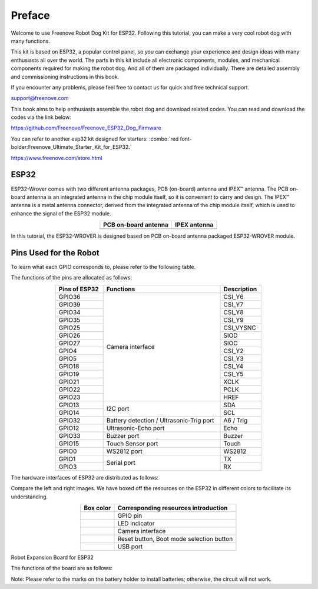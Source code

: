 ##############################################################################
Preface
##############################################################################

Welcome to use Freenove Robot Dog Kit for ESP32. Following this tutorial, you can make a very cool robot dog with many functions.

This kit is based on ESP32, a popular control panel, so you can exchange your experience and design ideas with many enthusiasts all over the world. The parts in this kit include all electronic components, modules, and mechanical components required for making the robot dog. And all of them are packaged individually. There are detailed assembly and commissioning instructions in this book. 

If you encounter any problems, please feel free to contact us for quick and free technical support.

support@freenove.com 

This book aims to help enthusiasts assemble the robot dog and download related codes. You can read and download the codes via the link below:

https://github.com/Freenove/Freenove_ESP32_Dog_Firmware

You can refer to another esp32 kit designed for starters: :combo:`red font-bolder:Freenove_Ultimate_Starter_Kit_for_ESP32.`

https://www.freenove.com/store.html

ESP32
*************************************

ESP32-Wrover comes with two different antenna packages, PCB (on-board) antenna and IPEX™ antenna. The PCB on-board antenna is an integrated antenna in the chip module itself, so it is convenient to carry and design. The IPEX™ antenna is a metal antenna connector, derived from the integrated antenna of the chip module itself, which is used to enhance the signal of the ESP32 module.

.. list-table:: 
    :align: center
    :class: table-line
    :header-rows: 1

    * - PCB on-board antenna 
      - IPEX antenna 

    * - |Preface00|
      - |Preface01|

.. |Preface00| image:: ../_static/imgs/Preface/Preface00.png
.. |Preface01| image:: ../_static/imgs/Preface/Preface01.png

In this tutorial, the ESP32-WROVER is designed based on PCB on-board antenna packaged ESP32-WROVER module.

.. image:: ../_static/imgs/Preface/Preface02.png
    :align: center

Pins Used for the Robot
*********************************

To learn what each GPIO corresponds to, please refer to the following table.

The functions of the pins are allocated as follows:

.. table:: 
    :class: table-line
    :width: 70%
    :align: center

    +--------------+-----------------------------------------+------------+
    |Pins of ESP32 |Functions                                |Description |
    +==============+=========================================+============+
    |GPIO36        |                                         |CSI_Y6      |
    |              |                                         |            |
    +--------------+                                         +------------+
    |GPIO39        |                                         |CSI_Y7      |
    |              |                                         |            |
    +--------------+                                         +------------+
    |GPIO34        |                                         |CSI_Y8      |
    |              |                                         |            |
    +--------------+                                         +------------+
    |GPIO35        |                                         |CSI_Y9      |
    |              |                                         |            |
    +--------------+                                         +------------+
    |GPIO25        |                                         |CSI_VYSNC   |
    |              |                                         |            |
    +--------------+                                         +------------+
    |GPIO26        |                                         |SIOD        |
    |              |                                         |            |
    +--------------+                                         +------------+
    |GPIO27        |                                         |SIOC        |
    |              |                                         |            |
    +--------------+Camera interface                         +------------+
    |GPIO4         |                                         |CSI_Y2      |
    |              |                                         |            |
    +--------------+                                         +------------+
    |GPIO5         |                                         |CSI_Y3      |
    |              |                                         |            |
    +--------------+                                         +------------+
    |GPIO18        |                                         |CSI_Y4      |
    |              |                                         |            |
    +--------------+                                         +------------+
    |GPIO19        |                                         |CSI_Y5      |
    |              |                                         |            |
    +--------------+                                         +------------+
    |GPIO21        |                                         |XCLK        |
    |              |                                         |            |
    +--------------+                                         +------------+
    |GPIO22        |                                         |PCLK        |
    |              |                                         |            |
    +--------------+                                         +------------+
    |GPIO23        |                                         |HREF        |
    |              |                                         |            |
    +--------------+-----------------------------------------+------------+
    |GPIO13        |                                         |SDA         |
    |              |                                         |            |
    +--------------+I2C port                                 +------------+
    |GPIO14        |                                         |SCL         |
    |              |                                         |            |
    +--------------+-----------------------------------------+------------+
    |GPIO32        |Battery detection / Ultrasonic-Trig port |A6 / Trig   |
    |              |                                         |            |
    +--------------+-----------------------------------------+------------+
    |GPIO12        |Ultrasonic-Echo port                     |Echo        |
    |              |                                         |            |
    +--------------+-----------------------------------------+------------+
    |GPIO33        |Buzzer port                              |Buzzer      |
    |              |                                         |            |
    +--------------+-----------------------------------------+------------+
    |GPIO15        |Touch Sensor port                        |Touch       |
    |              |                                         |            |
    +--------------+-----------------------------------------+------------+
    |GPIO0         |WS2812 port                              |WS2812      |
    |              |                                         |            |
    +--------------+-----------------------------------------+------------+
    |GPIO1         |                                         |TX          |
    |              |                                         |            |
    +--------------+Serial port                              +------------+
    |GPIO3         |                                         |RX          |
    |              |                                         |            |
    +--------------+-----------------------------------------+------------+

The hardware interfaces of ESP32 are distributed as follows:

.. image:: ../_static/imgs/Preface/Preface03.png
    :align: center

Compare the left and right images. We have boxed off the resources on the ESP32 in different colors to facilitate its understanding.

.. list-table:: 
    :align: center
    :class: table-line
    :header-rows: 1

    * - Box color
      - Corresponding resources introduction

    * - |Preface04|
      - GPIO pin

    * - |Preface05|
      - LED indicator

    * - |Preface06|
      - Camera interface

    * - |Preface07|
      - Reset button, Boot mode selection button 

    * - |Preface08|
      - USB port

.. |Preface04| image:: ../_static/imgs/Preface/Preface04.png
.. |Preface05| image:: ../_static/imgs/Preface/Preface05.png
.. |Preface06| image:: ../_static/imgs/Preface/Preface06.png
.. |Preface07| image:: ../_static/imgs/Preface/Preface07.png
.. |Preface08| image:: ../_static/imgs/Preface/Preface08.png

Robot Expansion Board for ESP32

The functions of the board are as follows:

.. image:: ../_static/imgs/Preface/Preface09.png
    :align: center

Note: Please refer to the marks on the battery holder to install batteries; otherwise, the circuit will not work.
